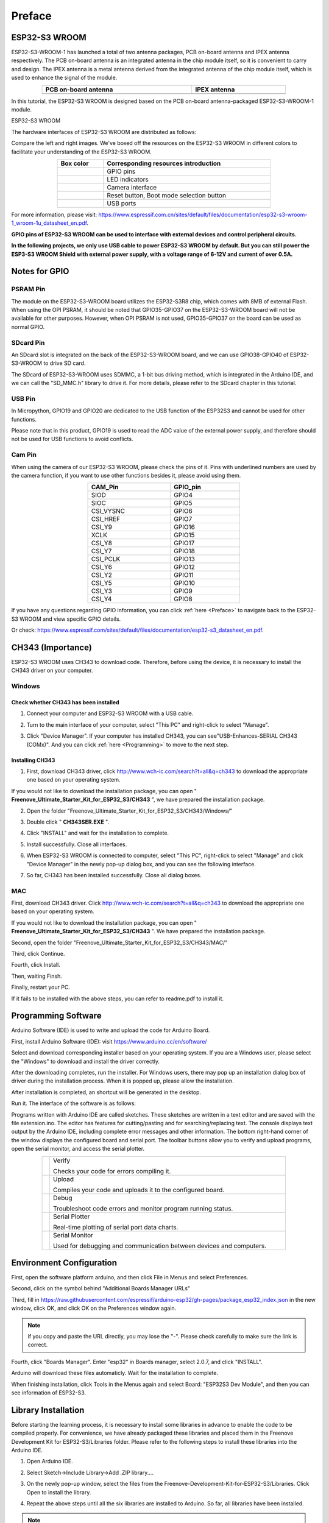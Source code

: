 .. _Preface:

##############################################################################
Preface
##############################################################################

ESP32-S3 WROOM
*****************************

ESP32-S3-WROOM-1 has launched a total of two antenna packages, PCB on-board antenna and IPEX antenna respectively. The PCB on-board antenna is an integrated antenna in the chip module itself, so it is convenient to carry and design. The IPEX antenna is a metal antenna derived from the integrated antenna of the chip module itself, which is used to enhance the signal of the module.

.. list-table:: 
   :width: 80%
   :header-rows: 1 
   :align: center
   :class: table-line
   
   * -  PCB on-board antenna
     -  IPEX antenna

   * -  |Preface00|
     -  |Preface01|

.. |Preface00| image:: ../_static/imgs/Preface/Preface00.png
.. |Preface01| image:: ../_static/imgs/Preface/Preface01.png

In this tutorial, the ESP32-S3 WROOM is designed based on the PCB on-board antenna-packaged ESP32-S3-WROOM-1 module. 

ESP32-S3 WROOM

.. image:: ../_static/imgs/Preface/Preface02.png
    :align: center

The hardware interfaces of ESP32-S3 WROOM are distributed as follows:

.. image:: ../_static/imgs/Preface/Preface03.png
    :align: center

Compare the left and right images. We've boxed off the resources on the ESP32-S3 WROOM in different colors to facilitate your understanding of the ESP32-S3 WROOM.

.. list-table:: 
   :width: 70%
   :header-rows: 1 
   :align: center
   :class: text-center table-line
   
   * -  Box color 
     -  Corresponding resources introduction

   * -  |Preface04|
     -  GPIO pins
     
   * -  |Preface05|
     -  LED indicators

   * -  |Preface06|
     -  Camera interface

   * -  |Preface07|
     -  Reset button, Boot mode selection button 

   * -  |Preface08|
     -  USB ports

.. |Preface04| image:: ../_static/imgs/Preface/Preface04.png
.. |Preface05| image:: ../_static/imgs/Preface/Preface05.png
.. |Preface06| image:: ../_static/imgs/Preface/Preface06.png
.. |Preface07| image:: ../_static/imgs/Preface/Preface07.png
.. |Preface08| image:: ../_static/imgs/Preface/Preface08.png

For more information, please visit: https://www.espressif.com.cn/sites/default/files/documentation/esp32-s3-wroom-1_wroom-1u_datasheet_en.pdf. 

**GPIO pins of ESP32-S3 WROOM can be used to interface with external devices and control peripheral circuits.**

**In the following projects, we only use USB cable to power ESP32-S3 WROOM by default. But you can still power the ESP3-S3 WROOM Shield with external power supply, with a voltage range of 6-12V and current of over 0.5A.**

Notes for GPIO
**************************

PSRAM Pin
=======================

The module on the ESP32-S3-WROOM board utilizes the ESP32-S3R8 chip, which comes with 8MB of external Flash. When using the OPI PSRAM, it should be noted that GPIO35-GPIO37 on the ESP32-S3-WROOM board will not be available for other purposes. However, when OPI PSRAM is not used, GPIO35-GPIO37 on the board can be used as normal GPIO.

.. image:: ../_static/imgs/Preface/Preface09.png
    :align: center

SDcard Pin
========================

An SDcard slot is integrated on the back of the ESP32-S3-WROOM board, and we can use GPIO38-GPIO40 of ESP32-S3-WROOM to drive SD card.

The SDcard of ESP32-S3-WROOM uses SDMMC, a 1-bit bus driving method, which is integrated in the Arduino IDE, and we can call the "SD_MMC.h" library to drive it. For more details, please refer to the SDcard chapter in this tutorial.

USB Pin
=======================

In Micropython, GPIO19 and GPIO20 are dedicated to the USB function of the ESP32S3 and cannot be used for other functions. 

Please note that in this product, GPIO19 is used to read the ADC value of the external power supply, and therefore should not be used for USB functions to avoid conflicts.

Cam Pin
=======================

When using the camera of our ESP32-S3 WROOM, please check the pins of it. Pins with underlined numbers are used by the camera function, if you want to use other functions besides it, please avoid using them.

.. image:: ../_static/imgs/Preface/Preface10.png
    :align: center

.. table::
    :align: center
    :class: text-center zebra
    :width: 50%
    
    +-----------+-----------+
    |  CAM_Pin  |  GPIO_pin |
    +===========+===========+
    | SIOD      |  GPIO4    |
    +-----------+-----------+
    | SIOC      |  GPIO5    |
    +-----------+-----------+
    | CSI_VYSNC |  GPIO6    |
    +-----------+-----------+
    | CSI_HREF  |  GPIO7    |
    +-----------+-----------+
    | CSI_Y9    |  GPIO16   |
    +-----------+-----------+
    | XCLK      |  GPIO15   |
    +-----------+-----------+
    | CSI_Y8    |  GPIO17   |
    +-----------+-----------+
    | CSI_Y7    |  GPIO18   |
    +-----------+-----------+
    | CSI_PCLK  |  GPIO13   |
    +-----------+-----------+
    | CSI_Y6    |  GPIO12   |
    +-----------+-----------+
    | CSI_Y2    |  GPIO11   |
    +-----------+-----------+
    | CSI_Y5    |  GPIO10   |
    +-----------+-----------+
    | CSI_Y3    |  GPIO9    |
    +-----------+-----------+
    | CSI_Y4    |  GPIO8    |
    +-----------+-----------+

If you have any questions regarding GPIO information, you can click :ref:`here <Preface>` to navigate back to the ESP32-S3 WROOM and view specific GPIO details.

Or check: https://www.espressif.com/sites/default/files/documentation/esp32-s3_datasheet_en.pdf.

CH343 (Importance)
***********************************

ESP32-S3 WROOM uses CH343 to download code. Therefore, before using the device, it is necessary to install the CH343 driver on your computer.

Windows
====================================

Check whether CH343 has been installed
-----------------------------------------------

1.	Connect your computer and ESP32-S3 WROOM with a USB cable.

.. image:: ../_static/imgs/Preface/Preface11.png
    :align: center

2.	Turn to the main interface of your computer, select "This PC" and right-click to select "Manage".

.. image:: ../_static/imgs/Preface/Preface12.png
    :align: center

3.	Click "Device Manager". If your computer has installed CH343, you can see"USB-Enhances-SERIAL CH343 (COMx)". And you can click :ref:`here <Programming>` to move to the next step.

.. image:: ../_static/imgs/Preface/Preface13.png
    :align: center

Installing CH343
--------------------------

1.	First, download CH343 driver, click http://www.wch-ic.com/search?t=all&q=ch343 to download the appropriate one based on your operating system.

.. image:: ../_static/imgs/Preface/Preface14.png
    :align: center

If you would not like to download the installation package, you can open " **Freenove_Ultimate_Starter_Kit_for_ESP32_S3/CH343** ", we have prepared the installation package.

2.	Open the folder "Freenove_Ultimate_Starter_Kit_for_ESP32_S3/CH343/Windows/"

.. image:: ../_static/imgs/Preface/Preface15.png
    :align: center

3.	Double click " **CH343SER.EXE** ".

.. image:: ../_static/imgs/Preface/Preface16.png
    :align: center

4.	Click "INSTALL" and wait for the installation to complete.

.. image:: ../_static/imgs/Preface/Preface17.png
    :align: center

5.	Install successfully. Close all interfaces.

.. image:: ../_static/imgs/Preface/Preface18.png
    :align: center

6.	When ESP32-S3 WROOM is connected to computer, select "This PC", right-click to select "Manage" and click "Device Manager" in the newly pop-up dialog box, and you can see the following interface.

.. image:: ../_static/imgs/Preface/Preface19.png
    :align: center

7.	So far, CH343 has been installed successfully. Close all dialog boxes. 

MAC
===========================

First, download CH343 driver. Click http://www.wch-ic.com/search?t=all&q=ch343 to download the appropriate one based on your operating system.

.. image:: ../_static/imgs/Preface/Preface20.png
    :align: center

If you would not like to download the installation package, you can open " **Freenove_Ultimate_Starter_Kit_for_ESP32_S3/CH343** ". We have prepared the installation package.

Second, open the folder "Freenove_Ultimate_Starter_Kit_for_ESP32_S3/CH343/MAC/"

.. image:: ../_static/imgs/Preface/Preface21.png
    :align: center

Third, click Continue.

.. image:: ../_static/imgs/Preface/Preface22.png
    :align: center

Fourth, click Install.

.. image:: ../_static/imgs/Preface/Preface23.png
    :align: center

Then, waiting Finsh.

.. image:: ../_static/imgs/Preface/Preface24.png
    :align: center

Finally, restart your PC.

.. image:: ../_static/imgs/Preface/Preface25.png
    :align: center

If it fails to be installed with the above steps, you can refer to readme.pdf to install it. 

.. image:: ../_static/imgs/Preface/Preface26.png
    :align: center

.. _Programming:

Programming Software
*********************************

Arduino Software (IDE) is used to write and upload the code for Arduino Board.

First, install Arduino Software (IDE): visit https://www.arduino.cc/en/software/

.. image:: ../_static/imgs/ArduinoIDE/Preface03.png
    :align: center
    :width: 99%
    :class: image-border

Select and download corresponding installer based on your operating system. If you are a Windows user, please select the "Windows" to download and install the driver correctly.

.. image:: ../_static/imgs/ArduinoIDE/Preface04.png
    :align: center

After the downloading completes, run the installer. For Windows users, there may pop up an installation dialog box of driver during the installation process. When it is popped up, please allow the installation.

After installation is completed, an shortcut will be generated in the desktop.

.. image:: ../_static/imgs/ArduinoIDE/Preface05.png
    :align: center

Run it. The interface of the software is as follows:

.. image:: ../_static/imgs/ArduinoIDE/Preface06.png
    :align: center

Programs written with Arduino IDE are called sketches. These sketches are written in a text editor and are saved with the file extension.ino. The editor has features for cutting/pasting and for searching/replacing text. The console displays text output by the Arduino IDE, including complete error messages and other information. The bottom right-hand corner of the window displays the configured board and serial port. The toolbar buttons allow you to verify and upload programs, open the serial monitor, and access the serial plotter.

.. table::
    :align: center
    :class: table-line
    :width: 80%
    
    +-------------+---------------------------------------------------------------------+
    | |Arduino07| | Verify                                                              |
    |             |                                                                     |
    |             | Checks your code for errors compiling it.                           |
    +-------------+---------------------------------------------------------------------+
    | |Arduino08| | Upload                                                              |
    |             |                                                                     |
    |             | Compiles your code and uploads it to the configured board.          |
    +-------------+---------------------------------------------------------------------+
    | |Arduino09| | Debug                                                               |
    |             |                                                                     |
    |             | Troubleshoot code errors and monitor program running status.        |
    +-------------+---------------------------------------------------------------------+
    | |Arduino10| | Serial Plotter                                                      |
    |             |                                                                     |
    |             | Real-time plotting of serial port data charts.                      |
    +-------------+---------------------------------------------------------------------+
    | |Arduino11| | Serial Monitor                                                      |
    |             |                                                                     |
    |             | Used for debugging and communication between devices and computers. |
    +-------------+---------------------------------------------------------------------+

.. |Arduino07| image:: ../_static/imgs/ArduinoIDE/Preface07.png
.. |Arduino08| image:: ../_static/imgs/ArduinoIDE/Preface08.png
.. |Arduino09| image:: ../_static/imgs/ArduinoIDE/Preface09.png
.. |Arduino10| image:: ../_static/imgs/ArduinoIDE/Preface10.png
.. |Arduino11| image:: ../_static/imgs/ArduinoIDE/Preface11.png

Environment Configuration
***********************************

First, open the software platform arduino, and then click File in Menus and select Preferences.

.. image:: ../_static/imgs/Preface/Preface37.png
    :align: center

Second, click on the symbol behind "Additional Boards Manager URLs" 

.. image:: ../_static/imgs/Preface/Preface38.png
    :align: center

Third, fill in https://raw.githubusercontent.com/espressif/arduino-esp32/gh-pages/package_esp32_index.json in the new window, click OK, and click OK on the Preferences window again.

.. image:: ../_static/imgs/Preface/Preface39.png
    :align: center

.. note::
    
    if you copy and paste the URL directly, you may lose the "-". Please check carefully to make sure the link is correct.

Fourth, click "Boards Manager". Enter "esp32" in Boards manager, select 2.0.7, and  click "INSTALL".

.. image:: ../_static/imgs/Preface/Preface40.png
    :align: center

Arduino will download these files automaticly. Wait for the installation to complete.

.. image:: ../_static/imgs/Preface/Preface41.png
    :align: center

When finishing installation, click Tools in the Menus again and select Board: "ESP32S3 Dev Module", and then you can see information of ESP32-S3. 

.. image:: ../_static/imgs/Preface/Preface42.png
    :align: center

Library Installation
*********************************

Before starting the learning process, it is necessary to install some libraries in advance to enable the code to be compiled properly. For convenience, we have already packaged these libraries and placed them in the Freenove Development Kit for ESP32-S3/Libraries folder. Please refer to the following steps to install these libraries into the Arduino IDE.

1.	Open Arduino IDE.

.. image:: ../_static/imgs/Preface/Preface43.png
    :align: center

2.	Select Sketch->Include Library->Add .ZIP library....

.. image:: ../_static/imgs/Preface/Preface46.png
    :align: center

3.	On the newly pop-up window, select the files from the Freenove-Development-Kit-for-ESP32-S3/Libraries. Click Open to install the library.

.. image:: ../_static/imgs/Preface/Preface44.png
    :align: center

4.	Repeat the above steps until all the six libraries are installed to Arduino. So far, all libraries have been installed.

.. note::
    
    Some libraries are not the latest version. Please do not update them even if it prompts every time you open the IDE. Just click LATER. Otherwise, it may lead the compilation to fail.

.. image:: ../_static/imgs/Preface/Preface45.png
    :align: center